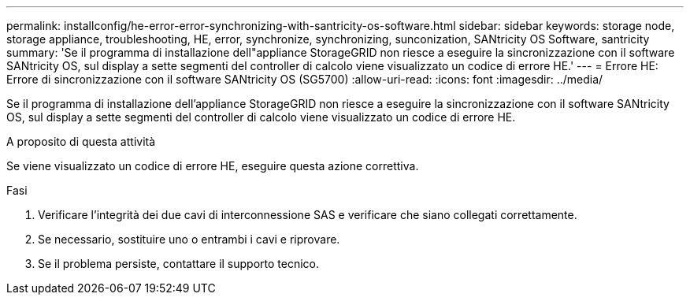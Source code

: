 ---
permalink: installconfig/he-error-error-synchronizing-with-santricity-os-software.html 
sidebar: sidebar 
keywords: storage node, storage appliance, troubleshooting, HE, error, synchronize, synchronizing, sunconization, SANtricity OS Software, santricity 
summary: 'Se il programma di installazione dell"appliance StorageGRID non riesce a eseguire la sincronizzazione con il software SANtricity OS, sul display a sette segmenti del controller di calcolo viene visualizzato un codice di errore HE.' 
---
= Errore HE: Errore di sincronizzazione con il software SANtricity OS (SG5700)
:allow-uri-read: 
:icons: font
:imagesdir: ../media/


[role="lead"]
Se il programma di installazione dell'appliance StorageGRID non riesce a eseguire la sincronizzazione con il software SANtricity OS, sul display a sette segmenti del controller di calcolo viene visualizzato un codice di errore HE.

.A proposito di questa attività
Se viene visualizzato un codice di errore HE, eseguire questa azione correttiva.

.Fasi
. Verificare l'integrità dei due cavi di interconnessione SAS e verificare che siano collegati correttamente.
. Se necessario, sostituire uno o entrambi i cavi e riprovare.
. Se il problema persiste, contattare il supporto tecnico.

